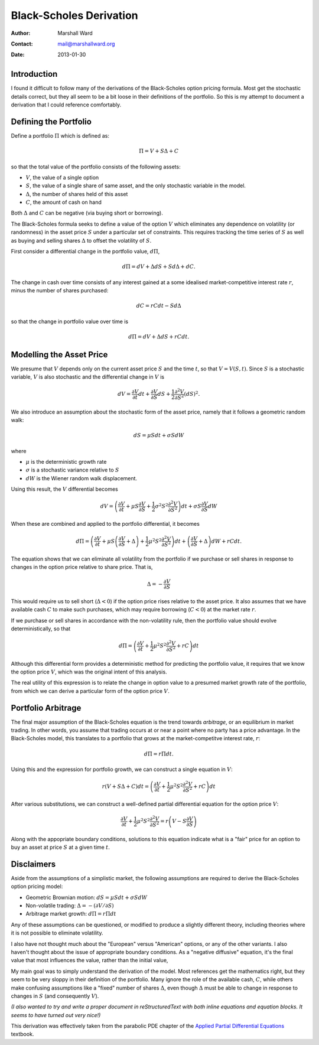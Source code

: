 ========================
Black-Scholes Derivation
========================

:Author:    Marshall Ward
:Contact:   mail@marshallward.org
:Date:      2013-01-30

Introduction
============
I found it difficult to follow many of the derivations of the Black-Scholes
option pricing formula. Most get the stochastic details correct, but they all
seem to be a bit loose in their definitions of the portfolio. So this is my
attempt to document a derivation that I could reference comfortably.


Defining the Portfolio
======================
Define a portfolio :math:`\Pi` which is defined as:

.. math::

    \Pi = V + S \Delta + C

so that the total value of the portfolio consists of the following assets:

* :math:`V`, the value of a single option
* :math:`S`, the value of a single share of same asset, and the only stochastic
  variable in the model.
* :math:`\Delta`, the number of shares held of this asset
* :math:`C`, the amount of cash on hand

Both :math:`\Delta` and :math:`C` can be negative (via buying short or
borrowing).

The Black-Scholes formula seeks to define a value of the option :math:`V` which
eliminates any dependence on volatility (or randomness) in the asset price
:math:`S` under a particular set of constraints. This requires tracking the
time series of :math:`S` as well as buying and selling shares :math:`\Delta` to
offset the volatility of :math:`S`.

First consider a differential change in the portfolio value, :math:`d\Pi`,

.. math::

    d\Pi = dV + \Delta dS + S d\Delta + dC.

The change in cash over time consists of any interest gained at a some
idealised market-competitive interest rate :math:`r`, minus the number of
shares purchased:

.. math::

    dC = r C dt - S d\Delta

so that the change in portfolio value over time is

.. math::

    d\Pi = dV + \Delta dS + r C dt.


Modelling the Asset Price
=========================
We presume that :math:`V` depends only on the current asset price :math:`S` and
the time :math:`t`, so that :math:`V = V(S, t)`. Since :math:`S` is a
stochastic variable, :math:`V` is also stochastic and the differential change
in :math:`V` is

.. math::

    dV = \frac{\partial V}{\partial t} dt + \frac{\partial V}{\partial S} dS
        + \frac{1}{2} \frac{\partial^2 V}{\partial S^2} (dS)^2.

We also introduce an assumption about the stochastic form of the asset price,
namely that it follows a geometric random walk:

.. math::

    dS = \mu S dt + \sigma S dW

where

* :math:`\mu` is the deterministic growth rate
* :math:`\sigma` is a stochastic variance relative to :math:`S`
* :math:`dW` is the Wiener random walk displacement.

Using this result, the :math:`V` differential becomes

.. math::

    dV = \left( \frac{\partial V}{\partial t}
            + \mu S \frac{\partial V}{\partial S}
            + \frac{1}{2} \sigma^2 S^2 \frac{\partial^2 V}{\partial S^2}
         \right) dt
          + \sigma S \frac{\partial V}{\partial S} dW

When these are combined and applied to the portfolio differential, it becomes

.. math::

    d\Pi = \left( \frac{\partial V}{\partial t}
            + \mu S \left( \frac{\partial V}{\partial S} + \Delta \right)
            + \frac{1}{2} \mu^2 S^2 \frac{\partial^2 V}{\partial S^2}
           \right) dt
            + \left( \frac{\partial V}{\partial S} + \Delta \right) dW
            + r C dt.

The equation shows that we can eliminate all volatility from the portfolio if
we purchase or sell shares in response to changes in the option price relative
to share price. That is,

.. math::

    \Delta = - \frac{\partial V}{\partial S}

This would require us to sell short (:math:`\Delta < 0`) if the option price
rises relative to the asset price. It also assumes that we have available cash
:math:`C` to make such purchases, which may require borrowing (:math:`C < 0`)
at the market rate :math:`r`.

If we purchase or sell shares in accordance with the non-volatility rule, then
the portfolio value should evolve deterministically, so that

.. math::

    d\Pi = \left( \frac{\partial V}{\partial t}
            + \frac{1}{2} \mu^2 S^2 \frac{\partial^2 V}{\partial S^2} + r C
           \right) dt

Although this differential form provides a deterministic method for predicting
the portfolio value, it requires that we know the option price :math:`V`, which
was the original intent of this analysis.

The real utility of this expression is to relate the change in option value to
a presumed market growth rate of the portfolio, from which we can derive a
particular form of the option price :math:`V`.


Portfolio Arbitrage
===================
The final major assumption of the Black-Scholes equation is the trend towards
*arbitrage*, or an equilibrium in market trading. In other words, you assume
that trading occurs at or near a point where no party has a price advantage. In
the Black-Scholes model, this translates to a portfolio that grows at the
market-competitve interest rate, :math:`r`:

.. math::

    d\Pi = r \Pi dt.

Using this and the expression for portfolio growth, we can construct a single
equation in :math:`V`:

.. math::

    r \left( V + S \Delta + C \right) dt
        = \left( \frac{\partial V}{\partial t}
            + \frac{1}{2} \mu^2 S^2 \frac{\partial^2 V}{\partial S^2} + r C
          \right) dt

After various substitutions, we can construct a well-defined partial
differential equation for the option price :math:`V`:

.. math::

    \frac{\partial V}{\partial t}
        + \frac{1}{2} \mu^2 S^2 \frac{\partial^2 V}{\partial S^2}
        = r \left( V - S \frac{\partial V}{\partial S} \right)

Along with the appopriate boundary conditions, solutions to this equation
indicate what is a "fair" price for an option to buy an asset at price
:math:`S` at a given time :math:`t`.


Disclaimers
===========
Aside from the assumptions of a simplistic market, the following assumptions
are required to derive the Black-Scholes option pricing model:

* Geometric Brownian motion: :math:`dS = \mu S dt + \sigma S dW`

* Non-volatile trading: :math:`\Delta = -( \partial V / \partial S )`

* Arbitrage market growth: :math:`d\Pi = r \Pi dt`

Any of these assumptions can be questioned, or modified to produce a slightly
different theory, including theories where it is not possible to eliminate
volatility.

I also have not thought much about the "European" versus "American" options, or
any of the other variants. I also haven't thought about the issue of
appropriate boundary conditions. As a "negative diffusive" equation, it's the
final value that most influences the value, rather than the initial value,

My main goal was to simply understand the derivation of the model. Most
references get the mathematics right, but they seem to be very sloppy in their
definition of the portfolio. Many ignore the role of the available cash,
:math:`C`, while others make confusing assumptions like a "fixed" number of
shares :math:`\Delta`, even though :math:`\Delta` must be able to change in
response to changes in :math:`S` (and consequently :math:`V`).

*(I also wanted to try and write a proper document in reStructuredText with
both inline equations and equation blocks. It seems to have turned out very
nice!)*

This derivation was effectively taken from the parabolic PDE chapter of the
`Applied Partial Differential Equations`_ textbook.

.. _Applied Partial Differential Equations:
    http://books.google.com/books/about/Applied_Partial_Differential_Equations.html?id=CdA6jcJWCToC&redir_esc=y
